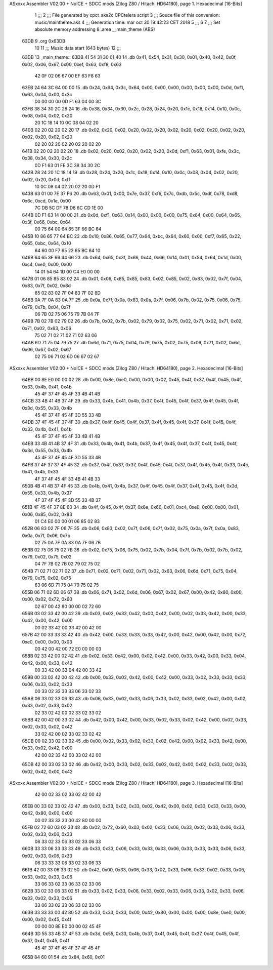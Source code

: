 ASxxxx Assembler V02.00 + NoICE + SDCC mods  (Zilog Z80 / Hitachi HD64180), page 1.
Hexadecimal [16-Bits]



                              1 ;;;
                              2 ;;; File generated by cpct_aks2c CPCtelera script
                              3 ;;; Souce file of this conversion: music/maintheme.aks
                              4 ;;; Generation time: mar oct 30 19:42:23 CET 2018
                              5 ;;;
                              6 
                              7 ;;; Set absolute memory addressing
                              8 .area __main_theme (ABS)
   63DB                       9 .org 0x63DB
                             10 
                             11 ;;; Music data start (643 bytes)
                             12 ;;;
   63DB                      13 _main_theme::
   63DB 41 54 31 30 01 40    14 .db 0x41, 0x54, 0x31, 0x30, 0x01, 0x40, 0x42, 0x0f, 0x02, 0x06, 0x67, 0x00, 0xef, 0x63, 0xf8, 0x63
        42 0F 02 06 67 00
        EF 63 F8 63
   63EB 24 64 3C 64 00 00    15 .db 0x24, 0x64, 0x3c, 0x64, 0x00, 0x00, 0x00, 0x00, 0x00, 0x00, 0x0d, 0xf1, 0x63, 0x04, 0x00, 0x3c
        00 00 00 00 0D F1
        63 04 00 3C
   63FB 38 34 30 2C 28 24    16 .db 0x38, 0x34, 0x30, 0x2c, 0x28, 0x24, 0x20, 0x1c, 0x18, 0x14, 0x10, 0x0c, 0x08, 0x04, 0x02, 0x20
        20 1C 18 14 10 0C
        08 04 02 20
   640B 02 20 02 20 02 20    17 .db 0x02, 0x20, 0x02, 0x20, 0x02, 0x20, 0x02, 0x20, 0x02, 0x20, 0x02, 0x20, 0x02, 0x20, 0x02, 0x20
        02 20 02 20 02 20
        02 20 02 20
   641B 02 20 02 20 02 20    18 .db 0x02, 0x20, 0x02, 0x20, 0x02, 0x20, 0x0d, 0xf1, 0x63, 0x01, 0xfe, 0x3c, 0x38, 0x34, 0x30, 0x2c
        0D F1 63 01 FE 3C
        38 34 30 2C
   642B 28 24 20 1C 18 14    19 .db 0x28, 0x24, 0x20, 0x1c, 0x18, 0x14, 0x10, 0x0c, 0x08, 0x04, 0x02, 0x20, 0x02, 0x20, 0x0d, 0xf1
        10 0C 08 04 02 20
        02 20 0D F1
   643B 63 01 00 7E 37 F6    20 .db 0x63, 0x01, 0x00, 0x7e, 0x37, 0xf6, 0x7c, 0xdb, 0x5c, 0xdf, 0x78, 0xd8, 0x6c, 0xcd, 0x1e, 0x00
        7C DB 5C DF 78 D8
        6C CD 1E 00
   644B 0D F1 63 14 00 00    21 .db 0x0d, 0xf1, 0x63, 0x14, 0x00, 0x00, 0x00, 0x75, 0x64, 0x00, 0x64, 0x65, 0x3f, 0x66, 0xbc, 0x64
        00 75 64 00 64 65
        3F 66 BC 64
   645B 10 86 65 77 64 BC    22 .db 0x10, 0x86, 0x65, 0x77, 0x64, 0xbc, 0x64, 0x60, 0x00, 0xf7, 0x65, 0x22, 0x65, 0xbc, 0x64, 0x10
        64 60 00 F7 65 22
        65 BC 64 10
   646B 64 65 3F 66 44 66    23 .db 0x64, 0x65, 0x3f, 0x66, 0x44, 0x66, 0x14, 0x01, 0x54, 0x64, 0x1d, 0x00, 0xc4, 0xe0, 0x00, 0x00
        14 01 54 64 1D 00
        C4 E0 00 00
   647B 01 06 85 85 83 02    24 .db 0x01, 0x06, 0x85, 0x85, 0x83, 0x02, 0x85, 0x02, 0x83, 0x02, 0x7f, 0x04, 0x83, 0x7f, 0x02, 0x8d
        85 02 83 02 7F 04
        83 7F 02 8D
   648B 0A 7F 0A 83 0A 7F    25 .db 0x0a, 0x7f, 0x0a, 0x83, 0x0a, 0x7f, 0x06, 0x7b, 0x02, 0x75, 0x06, 0x75, 0x79, 0x7b, 0x04, 0x7f
        06 7B 02 75 06 75
        79 7B 04 7F
   649B 7B 02 7B 02 79 02    26 .db 0x7b, 0x02, 0x7b, 0x02, 0x79, 0x02, 0x75, 0x02, 0x71, 0x02, 0x71, 0x02, 0x71, 0x02, 0x63, 0x06
        75 02 71 02 71 02
        71 02 63 06
   64AB 6D 71 75 04 79 75    27 .db 0x6d, 0x71, 0x75, 0x04, 0x79, 0x75, 0x02, 0x75, 0x06, 0x71, 0x02, 0x6d, 0x06, 0x67, 0x02, 0x67
        02 75 06 71 02 6D
        06 67 02 67
ASxxxx Assembler V02.00 + NoICE + SDCC mods  (Zilog Z80 / Hitachi HD64180), page 2.
Hexadecimal [16-Bits]



   64BB 00 8E E0 00 00 02    28 .db 0x00, 0x8e, 0xe0, 0x00, 0x00, 0x02, 0x45, 0x4f, 0x37, 0x4f, 0x45, 0x4f, 0x33, 0x4b, 0x41, 0x4b
        45 4F 37 4F 45 4F
        33 4B 41 4B
   64CB 33 4B 41 4B 37 4F    29 .db 0x33, 0x4b, 0x41, 0x4b, 0x37, 0x4f, 0x45, 0x4f, 0x37, 0x4f, 0x45, 0x4f, 0x3d, 0x55, 0x33, 0x4b
        45 4F 37 4F 45 4F
        3D 55 33 4B
   64DB 37 4F 45 4F 37 4F    30 .db 0x37, 0x4f, 0x45, 0x4f, 0x37, 0x4f, 0x45, 0x4f, 0x37, 0x4f, 0x45, 0x4f, 0x33, 0x4b, 0x41, 0x4b
        45 4F 37 4F 45 4F
        33 4B 41 4B
   64EB 33 4B 41 4B 37 4F    31 .db 0x33, 0x4b, 0x41, 0x4b, 0x37, 0x4f, 0x45, 0x4f, 0x37, 0x4f, 0x45, 0x4f, 0x3d, 0x55, 0x33, 0x4b
        45 4F 37 4F 45 4F
        3D 55 33 4B
   64FB 37 4F 37 37 4F 45    32 .db 0x37, 0x4f, 0x37, 0x37, 0x4f, 0x45, 0x4f, 0x37, 0x4f, 0x45, 0x4f, 0x33, 0x4b, 0x41, 0x4b, 0x33
        4F 37 4F 45 4F 33
        4B 41 4B 33
   650B 4B 41 4B 37 4F 45    33 .db 0x4b, 0x41, 0x4b, 0x37, 0x4f, 0x45, 0x4f, 0x37, 0x4f, 0x45, 0x4f, 0x3d, 0x55, 0x33, 0x4b, 0x37
        4F 37 4F 45 4F 3D
        55 33 4B 37
   651B 4F 45 4F 37 8E 60    34 .db 0x4f, 0x45, 0x4f, 0x37, 0x8e, 0x60, 0x01, 0xc4, 0xe0, 0x00, 0x00, 0x01, 0x06, 0x85, 0x02, 0x83
        01 C4 E0 00 00 01
        06 85 02 83
   652B 06 83 02 7F 06 7F    35 .db 0x06, 0x83, 0x02, 0x7f, 0x06, 0x7f, 0x02, 0x75, 0x0a, 0x7f, 0x0a, 0x83, 0x0a, 0x7f, 0x06, 0x7b
        02 75 0A 7F 0A 83
        0A 7F 06 7B
   653B 02 75 06 75 02 7B    36 .db 0x02, 0x75, 0x06, 0x75, 0x02, 0x7b, 0x04, 0x7f, 0x7b, 0x02, 0x7b, 0x02, 0x79, 0x02, 0x75, 0x02
        04 7F 7B 02 7B 02
        79 02 75 02
   654B 71 02 71 02 71 02    37 .db 0x71, 0x02, 0x71, 0x02, 0x71, 0x02, 0x63, 0x06, 0x6d, 0x71, 0x75, 0x04, 0x79, 0x75, 0x02, 0x75
        63 06 6D 71 75 04
        79 75 02 75
   655B 06 71 02 6D 06 67    38 .db 0x06, 0x71, 0x02, 0x6d, 0x06, 0x67, 0x02, 0x67, 0x00, 0x42, 0x80, 0x00, 0x00, 0x02, 0x72, 0x60
        02 67 00 42 80 00
        00 02 72 60
   656B 03 02 33 42 00 42    39 .db 0x03, 0x02, 0x33, 0x42, 0x00, 0x42, 0x00, 0x02, 0x33, 0x42, 0x00, 0x33, 0x42, 0x00, 0x42, 0x00
        00 02 33 42 00 33
        42 00 42 00
   657B 42 00 33 33 33 42    40 .db 0x42, 0x00, 0x33, 0x33, 0x33, 0x42, 0x00, 0x42, 0x00, 0x42, 0x00, 0x72, 0xe0, 0x00, 0x00, 0x03
        00 42 00 42 00 72
        E0 00 00 03
   658B 02 33 42 00 02 42    41 .db 0x02, 0x33, 0x42, 0x00, 0x02, 0x42, 0x00, 0x33, 0x42, 0x00, 0x33, 0x04, 0x42, 0x00, 0x33, 0x42
        00 33 42 00 33 04
        42 00 33 42
   659B 00 33 02 42 00 42    42 .db 0x00, 0x33, 0x02, 0x42, 0x00, 0x42, 0x00, 0x33, 0x02, 0x33, 0x33, 0x33, 0x06, 0x33, 0x02, 0x33
        00 33 02 33 33 33
        06 33 02 33
   65AB 06 33 02 33 06 33    43 .db 0x06, 0x33, 0x02, 0x33, 0x06, 0x33, 0x02, 0x33, 0x02, 0x42, 0x00, 0x02, 0x33, 0x02, 0x33, 0x02
        02 33 02 42 00 02
        33 02 33 02
   65BB 42 00 42 00 33 02    44 .db 0x42, 0x00, 0x42, 0x00, 0x33, 0x02, 0x33, 0x02, 0x42, 0x00, 0x02, 0x33, 0x02, 0x33, 0x02, 0x42
        33 02 42 00 02 33
        02 33 02 42
   65CB 00 02 33 02 33 02    45 .db 0x00, 0x02, 0x33, 0x02, 0x33, 0x02, 0x42, 0x00, 0x02, 0x33, 0x42, 0x00, 0x33, 0x02, 0x42, 0x00
        42 00 02 33 42 00
        33 02 42 00
   65DB 42 00 33 02 33 02    46 .db 0x42, 0x00, 0x33, 0x02, 0x33, 0x02, 0x42, 0x00, 0x02, 0x33, 0x02, 0x33, 0x02, 0x42, 0x00, 0x42
ASxxxx Assembler V02.00 + NoICE + SDCC mods  (Zilog Z80 / Hitachi HD64180), page 3.
Hexadecimal [16-Bits]



        42 00 02 33 02 33
        02 42 00 42
   65EB 00 33 02 33 02 42    47 .db 0x00, 0x33, 0x02, 0x33, 0x02, 0x42, 0x00, 0x02, 0x33, 0x33, 0x33, 0x00, 0x42, 0x80, 0x00, 0x00
        00 02 33 33 33 00
        42 80 00 00
   65FB 02 72 60 03 02 33    48 .db 0x02, 0x72, 0x60, 0x03, 0x02, 0x33, 0x06, 0x33, 0x02, 0x33, 0x06, 0x33, 0x02, 0x33, 0x06, 0x33
        06 33 02 33 06 33
        02 33 06 33
   660B 33 33 06 33 33 33    49 .db 0x33, 0x33, 0x06, 0x33, 0x33, 0x33, 0x06, 0x33, 0x33, 0x33, 0x06, 0x33, 0x02, 0x33, 0x06, 0x33
        06 33 33 33 06 33
        02 33 06 33
   661B 42 00 33 06 33 02    50 .db 0x42, 0x00, 0x33, 0x06, 0x33, 0x02, 0x33, 0x06, 0x33, 0x02, 0x33, 0x06, 0x33, 0x02, 0x33, 0x06
        33 06 33 02 33 06
        33 02 33 06
   662B 33 02 33 06 33 02    51 .db 0x33, 0x02, 0x33, 0x06, 0x33, 0x02, 0x33, 0x06, 0x33, 0x02, 0x33, 0x06, 0x33, 0x02, 0x33, 0x06
        33 06 33 02 33 06
        33 02 33 06
   663B 33 33 33 00 42 80    52 .db 0x33, 0x33, 0x33, 0x00, 0x42, 0x80, 0x00, 0x00, 0x00, 0x8e, 0xe0, 0x00, 0x00, 0x02, 0x45, 0x4f
        00 00 00 8E E0 00
        00 02 45 4F
   664B 3D 55 33 4B 37 4F    53 .db 0x3d, 0x55, 0x33, 0x4b, 0x37, 0x4f, 0x45, 0x4f, 0x37, 0x4f, 0x45, 0x4f, 0x37, 0x4f, 0x45, 0x4f
        45 4F 37 4F 45 4F
        37 4F 45 4F
   665B 84 60 01             54 .db 0x84, 0x60, 0x01
